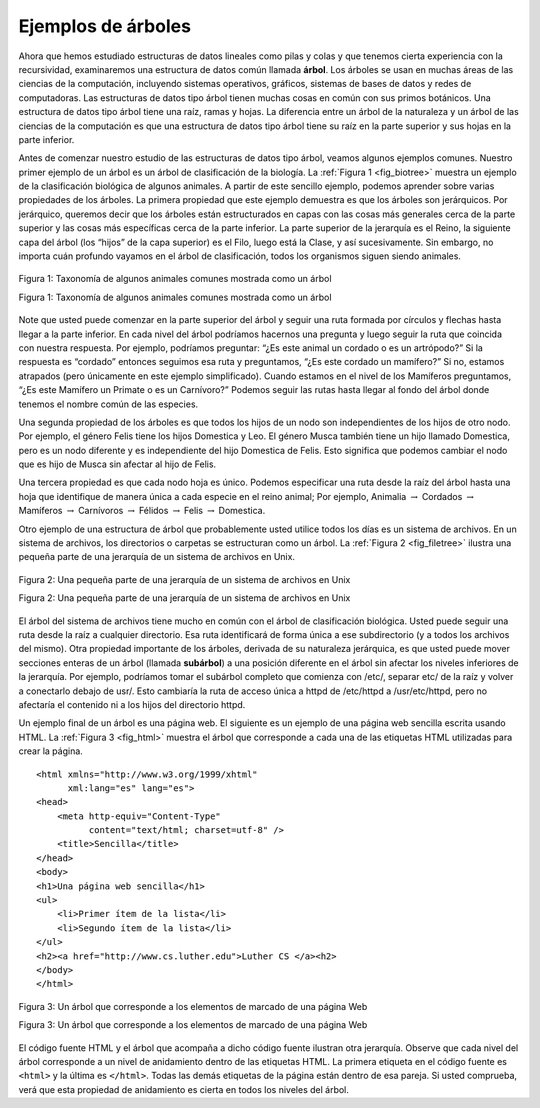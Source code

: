 ..  Copyright (C)  Brad Miller, David Ranum
    This work is licensed under the Creative Commons Attribution-NonCommercial-ShareAlike 4.0 International License. To view a copy of this license, visit http://creativecommons.org/licenses/by-nc-sa/4.0/.


Ejemplos de árboles
-------------------

Ahora que hemos estudiado estructuras de datos lineales como pilas y colas y que tenemos cierta experiencia con la recursividad, examinaremos una estructura de datos común llamada **árbol**. Los árboles se usan en muchas áreas de las ciencias de la computación, incluyendo sistemas operativos, gráficos, sistemas de bases de datos y redes de computadoras. Las estructuras de datos tipo árbol tienen muchas cosas en común con sus primos botánicos. Una estructura de datos tipo árbol tiene una raíz, ramas y hojas. La diferencia entre un árbol de la naturaleza y un árbol de las ciencias de la computación es que una estructura de datos tipo árbol tiene su raíz en la parte superior y sus hojas en la parte inferior.

.. Now that we have studied linear data structures like stacks and queues and have some experience with recursion, we will look at a common data structure called the **tree**. Trees are used in many areas of computer science, including operating systems, graphics, database systems, and computer networking. Tree data structures have many things in common with their botanical cousins. A tree data structure has a root, branches, and leaves. The difference between a tree in nature and a tree in computer science is that a tree data structure has its root at the top and its leaves on the bottom.

Antes de comenzar nuestro estudio de las estructuras de datos tipo árbol, veamos algunos ejemplos comunes. Nuestro primer ejemplo de un árbol es un árbol de clasificación de la biología. La :ref:`Figura 1 <fig_biotree>` muestra un ejemplo de la clasificación biológica de algunos animales. A partir de este sencillo ejemplo, podemos aprender sobre varias propiedades de los árboles. La primera propiedad que este ejemplo demuestra es que los árboles son jerárquicos. Por jerárquico, queremos decir que los árboles están estructurados en capas con las cosas más generales cerca de la parte superior y las cosas más específicas cerca de la parte inferior. La parte superior de la jerarquía es el Reino, la siguiente capa del árbol (los “hijos” de la capa superior) es el Filo, luego está la Clase, y así sucesivamente. Sin embargo, no importa cuán profundo vayamos en el árbol de clasificación, todos los organismos siguen siendo animales.

.. Before we begin our study of tree data structures, let’s look at a few common examples. Our first example of a tree is a classification tree from biology. :ref:`Figure 1 <fig_biotree>` shows an example of the biological classification of some animals. From this simple example, we can learn about several properties of trees. The first property this example demonstrates is that trees are hierarchical. By hierarchical, we mean that trees are structured in layers with the more general things near the top and the more specific things near the bottom. The top of the hierarchy is the Kingdom, the next layer of the tree (the “children” of the layer above) is the Phylum, then the Class, and so on. However, no matter how deep we go in the classification tree, all the organisms are still animals.

.. _fig_biotree:

.. figure:: Figures/biology.png
   :scale: 50%
   :align: center
   :alt: image


   Figura 1: Taxonomía de algunos animales comunes mostrada como un árbol

   Figura 1: Taxonomía de algunos animales comunes mostrada como un árbol

Note que usted puede comenzar en la parte superior del árbol y seguir una ruta formada por círculos y flechas hasta llegar a la parte inferior. En cada nivel del árbol podríamos hacernos una pregunta y luego seguir la ruta que coincida con nuestra respuesta. Por ejemplo, podríamos preguntar: “¿Es este animal un cordado o es un artrópodo?” Si la respuesta es “cordado” entonces seguimos esa ruta y preguntamos, “¿Es este cordado un mamífero?” Si no, estamos atrapados (pero únicamente en este ejemplo simplificado). Cuando estamos en el nivel de los Mamíferos preguntamos, “¿Es este Mamífero un Primate o es un Carnívoro?” Podemos seguir las rutas hasta llegar al fondo del árbol donde tenemos el nombre común de las especies.

.. Notice that you can start at the top of the tree and follow a path made of circles and arrows all the way to the bottom. At each level of the tree we might ask ourselves a question and then follow the path that agrees with our answer. For example we might ask, “Is this animal a Chordate or an Arthropod?” If the answer is “Chordate” then we follow that path and ask, “Is this Chordate a Mammal?” If not, we are stuck (but only in this simplified example). When we are at the Mammal level we ask, “Is this Mammal a Primate or a Carnivore?” We can keep following paths until we get to the very bottom of the tree where we have the common name.

Una segunda propiedad de los árboles es que todos los hijos de un nodo son independientes de los hijos de otro nodo. Por ejemplo, el género Felis tiene los hijos Domestica y Leo. El género Musca también tiene un hijo llamado Domestica, pero es un nodo diferente y es independiente del hijo Domestica de Felis. Esto significa que podemos cambiar el nodo que es hijo de Musca sin afectar al hijo de Felis.

.. A second property of trees is that all of the children of one node are independent of the children of another node. For example, the Genus Felis has the children Domestica and Leo. The Genus Musca also has a child named Domestica, but it is a different node and is independent of the Domestica child of Felis. This means that we can change the node that is the child of Musca without affecting the child of Felis.

Una tercera propiedad es que cada nodo hoja es único. Podemos especificar una ruta desde la raíz del árbol hasta una hoja que identifique de manera única a cada especie en el reino animal; Por ejemplo, Animalia :math:`\rightarrow` Cordados :math:`\rightarrow` Mamíferos :math:`\rightarrow` Carnívoros :math:`\rightarrow` Félidos :math:`\rightarrow` Felis :math:`\rightarrow` Domestica.

.. A third property is that each leaf node is unique. We can specify a path from the root of the tree to a leaf that uniquely identifies each species in the animal kingdom; for example, Animalia :math:`\rightarrow` Chordate :math:`\rightarrow` Mammal :math:`\rightarrow` Carnivora :math:`\rightarrow` Felidae :math:`\rightarrow` Felis :math:`\rightarrow` Domestica.

Otro ejemplo de una estructura de árbol que probablemente usted utilice todos los días es un sistema de archivos. En un sistema de archivos, los directorios o carpetas se estructuran como un árbol. La :ref:`Figura 2 <fig_filetree>` ilustra una pequeña parte de una jerarquía de un sistema de archivos en Unix.

.. Another example of a tree structure that you probably use every day is a file system. In a file system, directories, or folders, are structured as a tree. :ref:`Figure 2 <fig_filetree>` illustrates a small part of a Unix file system hierarchy.

.. _fig_filetree:

.. figure:: Figures/directory.png
   :scale: 50%
   :align: center
   :alt: image

   Figura 2: Una pequeña parte de una jerarquía de un sistema de archivos en Unix

   Figura 2: Una pequeña parte de una jerarquía de un sistema de archivos en Unix

El árbol del sistema de archivos tiene mucho en común con el árbol de clasificación biológica. Usted puede seguir una ruta desde la raíz a cualquier directorio. Esa ruta identificará de forma única a ese subdirectorio (y a todos los archivos del mismo). Otra propiedad importante de los árboles, derivada de su naturaleza jerárquica, es que usted puede mover secciones enteras de un árbol (llamada **subárbol**) a una posición diferente en el árbol sin afectar los niveles inferiores de la jerarquía. Por ejemplo, podríamos tomar el subárbol completo que comienza con /etc/, separar etc/ de la raíz y volver a conectarlo debajo de usr/. Esto cambiaría la ruta de acceso única a httpd de /etc/httpd a /usr/etc/httpd, pero no afectaría el contenido ni a los hijos del directorio httpd.

.. The file system tree has much in common with the biological classification tree. You can follow a path from the root to any directory. That path will uniquely identify that subdirectory (and all the files in it). Another important property of trees, derived from their hierarchical nature, is that you can move entire sections of a tree (called a **subtree**) to a different position in the tree without affecting the lower levels of the hierarchy. For example, we could take the entire subtree staring with /etc/, detach etc/ from the root and reattach it under usr/. This would change the unique pathname to httpd from /etc/httpd to /usr/etc/httpd, but would not affect the contents or any children of the httpd directory.

Un ejemplo final de un árbol es una página web. El siguiente es un ejemplo de una página web sencilla escrita usando HTML. La :ref:`Figura 3 <fig_html>` muestra el árbol que corresponde a cada una de las etiquetas HTML utilizadas para crear la página.

.. A final example of a tree is a web page. The following is an example of a simple web page written using HTML. :ref:`Figure 3 <fig_html>` shows the tree that corresponds to each of the HTML tags used to create the page.

::

    <html xmlns="http://www.w3.org/1999/xhtml" 
	  xml:lang="es" lang="es">
    <head>
	<meta http-equiv="Content-Type" 
	      content="text/html; charset=utf-8" />
	<title>Sencilla</title>
    </head>
    <body>
    <h1>Una página web sencilla</h1>
    <ul>
	<li>Primer ítem de la lista</li>
	<li>Segundo ítem de la lista</li>
    </ul>
    <h2><a href="http://www.cs.luther.edu">Luther CS </a><h2>
    </body>
    </html>


.. _fig_html:

.. figure:: Figures/htmltree.png
   :align: center
   :alt: image

   Figura 3: Un árbol que corresponde a los elementos de marcado de una página Web

   Figura 3: Un árbol que corresponde a los elementos de marcado de una página Web

El código fuente HTML y el árbol que acompaña a dicho código fuente ilustran otra jerarquía. Observe que cada nivel del árbol corresponde a un nivel de anidamiento dentro de las etiquetas HTML. La primera etiqueta en el código fuente es ``<html>`` y la última es ``</html>``. Todas las demás etiquetas de la página están dentro de esa pareja. Si usted comprueba, verá que esta propiedad de anidamiento es cierta en todos los niveles del árbol.

.. The HTML source code and the tree accompanying the source illustrate another hierarchy. Notice that each level of the tree corresponds to a level of nesting inside the HTML tags. The first tag in the source is ``<html>`` and the last is ``</html>`` All the rest of the tags in the page are inside the pair. If you check, you will see that this nesting property is true at all levels of the tree.
